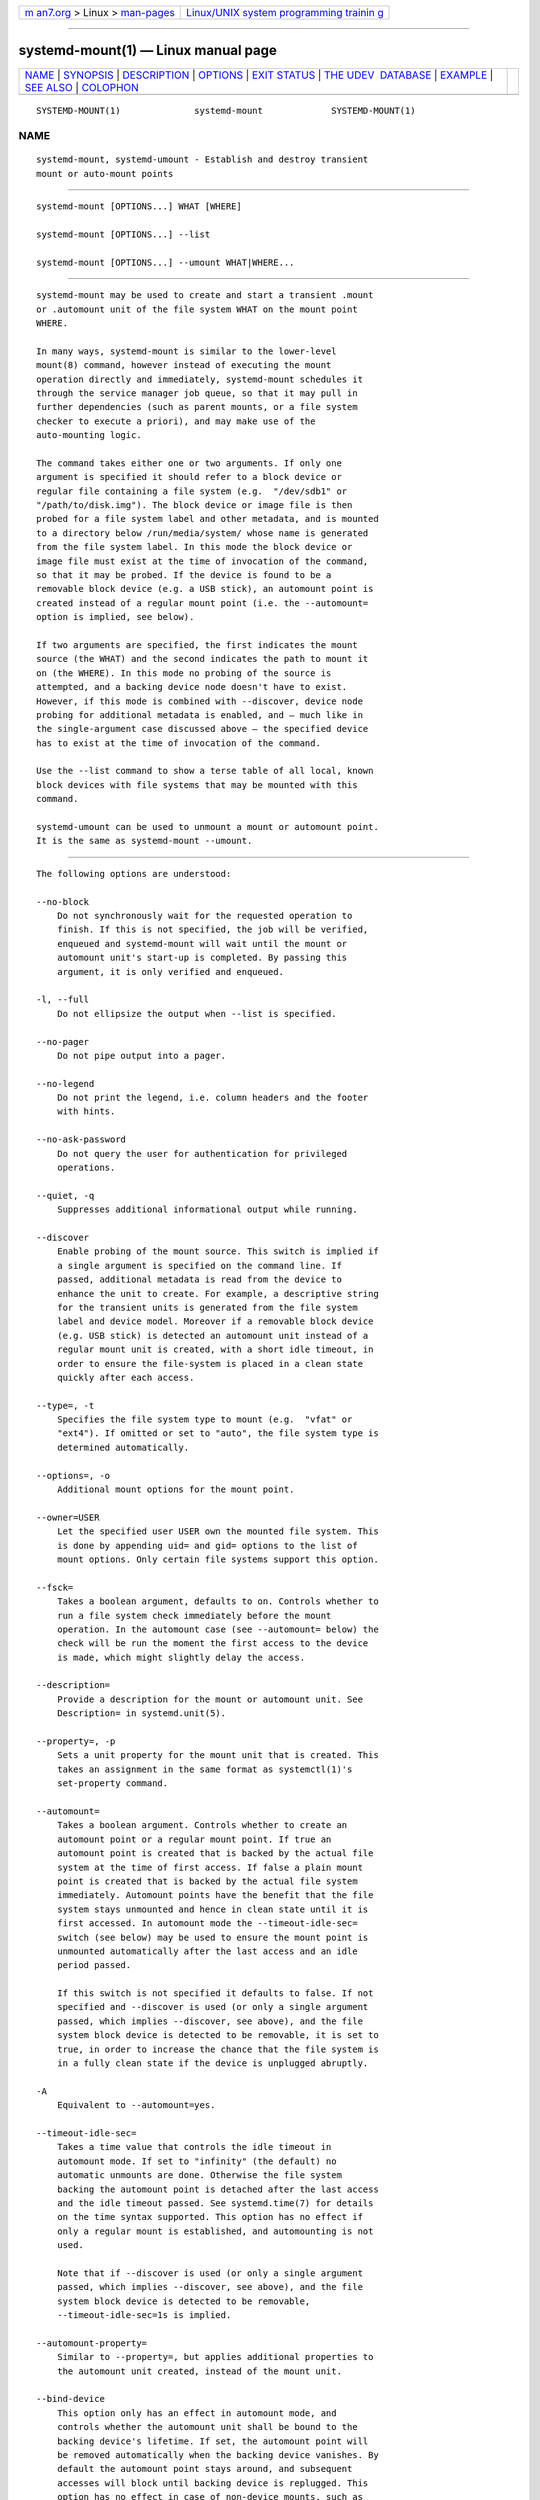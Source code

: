 .. container:: page-top

.. container:: nav-bar

   +----------------------------------+----------------------------------+
   | `m                               | `Linux/UNIX system programming   |
   | an7.org <../../../index.html>`__ | trainin                          |
   | > Linux >                        | g <http://man7.org/training/>`__ |
   | `man-pages <../index.html>`__    |                                  |
   +----------------------------------+----------------------------------+

--------------

systemd-mount(1) — Linux manual page
====================================

+-----------------------------------+-----------------------------------+
| `NAME <#NAME>`__ \|               |                                   |
| `SYNOPSIS <#SYNOPSIS>`__ \|       |                                   |
| `DESCRIPTION <#DESCRIPTION>`__ \| |                                   |
| `OPTIONS <#OPTIONS>`__ \|         |                                   |
| `EXIT STATUS <#EXIT_STATUS>`__ \| |                                   |
| `THE UDEV                         |                                   |
|  DATABASE <#THE_UDEV_DATABASE>`__ |                                   |
| \| `EXAMPLE <#EXAMPLE>`__ \|      |                                   |
| `SEE ALSO <#SEE_ALSO>`__ \|       |                                   |
| `COLOPHON <#COLOPHON>`__          |                                   |
+-----------------------------------+-----------------------------------+
| .. container:: man-search-box     |                                   |
+-----------------------------------+-----------------------------------+

::

   SYSTEMD-MOUNT(1)              systemd-mount             SYSTEMD-MOUNT(1)

NAME
-------------------------------------------------

::

          systemd-mount, systemd-umount - Establish and destroy transient
          mount or auto-mount points


---------------------------------------------------------

::

          systemd-mount [OPTIONS...] WHAT [WHERE]

          systemd-mount [OPTIONS...] --list

          systemd-mount [OPTIONS...] --umount WHAT|WHERE...


---------------------------------------------------------------

::

          systemd-mount may be used to create and start a transient .mount
          or .automount unit of the file system WHAT on the mount point
          WHERE.

          In many ways, systemd-mount is similar to the lower-level
          mount(8) command, however instead of executing the mount
          operation directly and immediately, systemd-mount schedules it
          through the service manager job queue, so that it may pull in
          further dependencies (such as parent mounts, or a file system
          checker to execute a priori), and may make use of the
          auto-mounting logic.

          The command takes either one or two arguments. If only one
          argument is specified it should refer to a block device or
          regular file containing a file system (e.g.  "/dev/sdb1" or
          "/path/to/disk.img"). The block device or image file is then
          probed for a file system label and other metadata, and is mounted
          to a directory below /run/media/system/ whose name is generated
          from the file system label. In this mode the block device or
          image file must exist at the time of invocation of the command,
          so that it may be probed. If the device is found to be a
          removable block device (e.g. a USB stick), an automount point is
          created instead of a regular mount point (i.e. the --automount=
          option is implied, see below).

          If two arguments are specified, the first indicates the mount
          source (the WHAT) and the second indicates the path to mount it
          on (the WHERE). In this mode no probing of the source is
          attempted, and a backing device node doesn't have to exist.
          However, if this mode is combined with --discover, device node
          probing for additional metadata is enabled, and – much like in
          the single-argument case discussed above – the specified device
          has to exist at the time of invocation of the command.

          Use the --list command to show a terse table of all local, known
          block devices with file systems that may be mounted with this
          command.

          systemd-umount can be used to unmount a mount or automount point.
          It is the same as systemd-mount --umount.


-------------------------------------------------------

::

          The following options are understood:

          --no-block
              Do not synchronously wait for the requested operation to
              finish. If this is not specified, the job will be verified,
              enqueued and systemd-mount will wait until the mount or
              automount unit's start-up is completed. By passing this
              argument, it is only verified and enqueued.

          -l, --full
              Do not ellipsize the output when --list is specified.

          --no-pager
              Do not pipe output into a pager.

          --no-legend
              Do not print the legend, i.e. column headers and the footer
              with hints.

          --no-ask-password
              Do not query the user for authentication for privileged
              operations.

          --quiet, -q
              Suppresses additional informational output while running.

          --discover
              Enable probing of the mount source. This switch is implied if
              a single argument is specified on the command line. If
              passed, additional metadata is read from the device to
              enhance the unit to create. For example, a descriptive string
              for the transient units is generated from the file system
              label and device model. Moreover if a removable block device
              (e.g. USB stick) is detected an automount unit instead of a
              regular mount unit is created, with a short idle timeout, in
              order to ensure the file-system is placed in a clean state
              quickly after each access.

          --type=, -t
              Specifies the file system type to mount (e.g.  "vfat" or
              "ext4"). If omitted or set to "auto", the file system type is
              determined automatically.

          --options=, -o
              Additional mount options for the mount point.

          --owner=USER
              Let the specified user USER own the mounted file system. This
              is done by appending uid= and gid= options to the list of
              mount options. Only certain file systems support this option.

          --fsck=
              Takes a boolean argument, defaults to on. Controls whether to
              run a file system check immediately before the mount
              operation. In the automount case (see --automount= below) the
              check will be run the moment the first access to the device
              is made, which might slightly delay the access.

          --description=
              Provide a description for the mount or automount unit. See
              Description= in systemd.unit(5).

          --property=, -p
              Sets a unit property for the mount unit that is created. This
              takes an assignment in the same format as systemctl(1)'s
              set-property command.

          --automount=
              Takes a boolean argument. Controls whether to create an
              automount point or a regular mount point. If true an
              automount point is created that is backed by the actual file
              system at the time of first access. If false a plain mount
              point is created that is backed by the actual file system
              immediately. Automount points have the benefit that the file
              system stays unmounted and hence in clean state until it is
              first accessed. In automount mode the --timeout-idle-sec=
              switch (see below) may be used to ensure the mount point is
              unmounted automatically after the last access and an idle
              period passed.

              If this switch is not specified it defaults to false. If not
              specified and --discover is used (or only a single argument
              passed, which implies --discover, see above), and the file
              system block device is detected to be removable, it is set to
              true, in order to increase the chance that the file system is
              in a fully clean state if the device is unplugged abruptly.

          -A
              Equivalent to --automount=yes.

          --timeout-idle-sec=
              Takes a time value that controls the idle timeout in
              automount mode. If set to "infinity" (the default) no
              automatic unmounts are done. Otherwise the file system
              backing the automount point is detached after the last access
              and the idle timeout passed. See systemd.time(7) for details
              on the time syntax supported. This option has no effect if
              only a regular mount is established, and automounting is not
              used.

              Note that if --discover is used (or only a single argument
              passed, which implies --discover, see above), and the file
              system block device is detected to be removable,
              --timeout-idle-sec=1s is implied.

          --automount-property=
              Similar to --property=, but applies additional properties to
              the automount unit created, instead of the mount unit.

          --bind-device
              This option only has an effect in automount mode, and
              controls whether the automount unit shall be bound to the
              backing device's lifetime. If set, the automount point will
              be removed automatically when the backing device vanishes. By
              default the automount point stays around, and subsequent
              accesses will block until backing device is replugged. This
              option has no effect in case of non-device mounts, such as
              network or virtual file system mounts.

              Note that if --discover is used (or only a single argument
              passed, which implies --discover, see above), and the file
              system block device is detected to be removable, this option
              is implied.

          --list
              Instead of establishing a mount or automount point, print a
              terse list of block devices containing file systems that may
              be mounted with "systemd-mount", along with useful metadata
              such as labels, etc.

          -u, --umount
              Stop the mount and automount units corresponding to the
              specified mount points WHERE or the devices WHAT.
              systemd-mount with this option or systemd-umount can take
              multiple arguments which can be mount points, devices,
              /etc/fstab style node names, or backing files corresponding
              to loop devices, like systemd-mount --umount /path/to/umount
              /dev/sda1 UUID=xxxxxx-xxxx LABEL=xxxxx /path/to/disk.img.
              Note that when -H or -M is specified, only absolute paths to
              mount points are supported.

          -G, --collect
              Unload the transient unit after it completed, even if it
              failed. Normally, without this option, all mount units that
              mount and failed are kept in memory until the user explicitly
              resets their failure state with systemctl reset-failed or an
              equivalent command. On the other hand, units that stopped
              successfully are unloaded immediately. If this option is
              turned on the "garbage collection" of units is more
              aggressive, and unloads units regardless if they exited
              successfully or failed. This option is a shortcut for
              --property=CollectMode=inactive-or-failed, see the
              explanation for CollectMode= in systemd.unit(5) for further
              information.

          --user
              Talk to the service manager of the calling user, rather than
              the service manager of the system.

          --system
              Talk to the service manager of the system. This is the
              implied default.

          -H, --host=
              Execute the operation remotely. Specify a hostname, or a
              username and hostname separated by "@", to connect to. The
              hostname may optionally be suffixed by a port ssh is
              listening on, separated by ":", and then a container name,
              separated by "/", which connects directly to a specific
              container on the specified host. This will use SSH to talk to
              the remote machine manager instance. Container names may be
              enumerated with machinectl -H HOST. Put IPv6 addresses in
              brackets.

          -M, --machine=
              Execute operation on a local container. Specify a container
              name to connect to, optionally prefixed by a user name to
              connect as and a separating "@" character. If the special
              string ".host" is used in place of the container name, a
              connection to the local system is made (which is useful to
              connect to a specific user's user bus: "--user
              --machine=lennart@.host"). If the "@" syntax is not used, the
              connection is made as root user. If the "@" syntax is used
              either the left hand side or the right hand side may be
              omitted (but not both) in which case the local user name and
              ".host" are implied.

          -h, --help
              Print a short help text and exit.

          --version
              Print a short version string and exit.


---------------------------------------------------------------

::

          On success, 0 is returned, a non-zero failure code otherwise.


---------------------------------------------------------------------------

::

          If --discover is used, systemd-mount honors a couple of
          additional udev properties of block devices:

          SYSTEMD_MOUNT_OPTIONS=
              The mount options to use, if --options= is not used.

          SYSTEMD_MOUNT_WHERE=
              The file system path to place the mount point at, instead of
              the automatically generated one.


-------------------------------------------------------

::

          Use a udev rule like the following to automatically mount all USB
          storage plugged in:

              ACTION=="add", SUBSYSTEMS=="usb", SUBSYSTEM=="block", ENV{ID_FS_USAGE}=="filesystem", \
                      RUN{program}+="/usr/bin/systemd-mount --no-block --automount=yes --collect $devnode"


---------------------------------------------------------

::

          systemd(1), mount(8), systemctl(1), systemd.unit(5),
          systemd.mount(5), systemd.automount(5), systemd-run(1)

COLOPHON
---------------------------------------------------------

::

          This page is part of the systemd (systemd system and service
          manager) project.  Information about the project can be found at
          ⟨http://www.freedesktop.org/wiki/Software/systemd⟩.  If you have
          a bug report for this manual page, see
          ⟨http://www.freedesktop.org/wiki/Software/systemd/#bugreports⟩.
          This page was obtained from the project's upstream Git repository
          ⟨https://github.com/systemd/systemd.git⟩ on 2021-08-27.  (At that
          time, the date of the most recent commit that was found in the
          repository was 2021-08-27.)  If you discover any rendering
          problems in this HTML version of the page, or you believe there
          is a better or more up-to-date source for the page, or you have
          corrections or improvements to the information in this COLOPHON
          (which is not part of the original manual page), send a mail to
          man-pages@man7.org

   systemd 249                                             SYSTEMD-MOUNT(1)

--------------

Pages that refer to this page:
`systemd-run(1) <../man1/systemd-run.1.html>`__, 
`systemd.mount(5) <../man5/systemd.mount.5.html>`__

--------------

--------------

.. container:: footer

   +-----------------------+-----------------------+-----------------------+
   | HTML rendering        |                       | |Cover of TLPI|       |
   | created 2021-08-27 by |                       |                       |
   | `Michael              |                       |                       |
   | Ker                   |                       |                       |
   | risk <https://man7.or |                       |                       |
   | g/mtk/index.html>`__, |                       |                       |
   | author of `The Linux  |                       |                       |
   | Programming           |                       |                       |
   | Interface <https:     |                       |                       |
   | //man7.org/tlpi/>`__, |                       |                       |
   | maintainer of the     |                       |                       |
   | `Linux man-pages      |                       |                       |
   | project <             |                       |                       |
   | https://www.kernel.or |                       |                       |
   | g/doc/man-pages/>`__. |                       |                       |
   |                       |                       |                       |
   | For details of        |                       |                       |
   | in-depth **Linux/UNIX |                       |                       |
   | system programming    |                       |                       |
   | training courses**    |                       |                       |
   | that I teach, look    |                       |                       |
   | `here <https://ma     |                       |                       |
   | n7.org/training/>`__. |                       |                       |
   |                       |                       |                       |
   | Hosting by `jambit    |                       |                       |
   | GmbH                  |                       |                       |
   | <https://www.jambit.c |                       |                       |
   | om/index_en.html>`__. |                       |                       |
   +-----------------------+-----------------------+-----------------------+

--------------

.. container:: statcounter

   |Web Analytics Made Easy - StatCounter|

.. |Cover of TLPI| image:: https://man7.org/tlpi/cover/TLPI-front-cover-vsmall.png
   :target: https://man7.org/tlpi/
.. |Web Analytics Made Easy - StatCounter| image:: https://c.statcounter.com/7422636/0/9b6714ff/1/
   :class: statcounter
   :target: https://statcounter.com/
